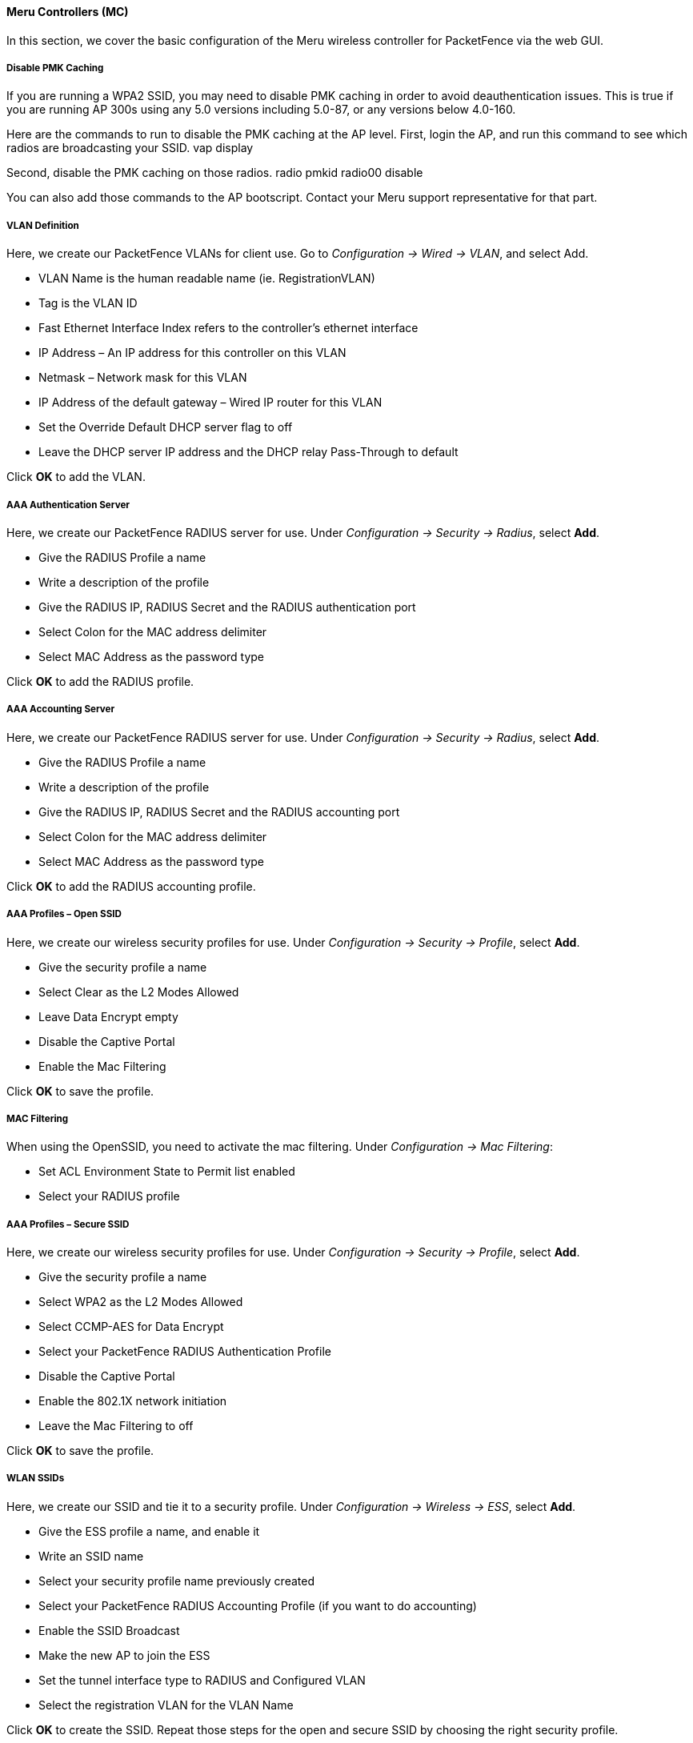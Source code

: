 // to display images directly on GitHub
ifdef::env-github[]
:encoding: UTF-8
:lang: en
:doctype: book
:toc: left
:imagesdir: ../../images
endif::[]

////

    This file is part of the PacketFence project.

    See PacketFence_Network_Devices_Configuration_Guide.asciidoc
    for  authors, copyright and license information.

////

  
//=== Meru

==== Meru Controllers (MC)

In this section, we cover the basic configuration of the Meru wireless controller for PacketFence via the web GUI.

[float]
===== Disable PMK Caching

If you are running a WPA2 SSID, you may need to disable PMK caching in order to avoid deauthentication issues.  This is true if you are running AP 300s using any 5.0 versions including 5.0-87, or any versions below 4.0-160.

Here are the commands to run to disable the PMK caching at the AP level.  First, login the AP, and run this command to see which radios are broadcasting your SSID.
   vap display

Second, disable the PMK caching on those radios.
   radio pmkid radio00 disable

You can also add those commands to the AP bootscript.  Contact your Meru support representative for that part.

[float]
===== VLAN Definition

Here, we create our PacketFence VLANs for client use. Go to _Configuration -> Wired -> VLAN_, and select Add.

* VLAN Name is the human readable name (ie. RegistrationVLAN)
* Tag is the VLAN ID
* Fast Ethernet Interface Index refers to the controller's ethernet interface
* IP Address – An IP address for this controller on this VLAN
* Netmask – Network mask for this VLAN
* IP Address of the default gateway – Wired IP router for this VLAN
* Set the Override Default DHCP server flag to off
* Leave the DHCP server IP address and the DHCP relay Pass-Through to default

Click *OK* to add the VLAN.

[float]
===== AAA Authentication Server 

Here, we create our PacketFence RADIUS server for use. Under _Configuration -> Security -> Radius_, select *Add*.

* Give the RADIUS Profile a name
* Write a description of the profile
* Give the RADIUS IP, RADIUS Secret and the RADIUS authentication port
* Select Colon for the MAC address delimiter
* Select MAC Address as the password type

Click *OK* to add the RADIUS profile.

[float]
===== AAA Accounting Server 

Here, we create our PacketFence RADIUS server for use. Under _Configuration -> Security -> Radius_, select *Add*.

* Give the RADIUS Profile a name
* Write a description of the profile
* Give the RADIUS IP, RADIUS Secret and the RADIUS accounting port
* Select Colon for the MAC address delimiter
* Select MAC Address as the password type

Click *OK* to add the RADIUS accounting profile.

[float]
===== AAA Profiles – Open SSID

Here, we create our wireless security profiles for use. 
Under _Configuration -> Security -> Profile_, select *Add*.

* Give the security profile a name
* Select Clear as the L2 Modes Allowed
* Leave Data Encrypt empty
* Disable the Captive Portal
* Enable the Mac Filtering

Click *OK* to save the profile.

[float]
===== MAC Filtering

When using the OpenSSID, you need to activate the mac filtering. 
Under _Configuration -> Mac Filtering_:

* Set ACL Environment State to Permit list enabled
* Select your RADIUS profile

[float]
===== AAA Profiles – Secure SSID

Here, we create our wireless security profiles for use. 
Under _Configuration -> Security -> Profile_, select *Add*.

* Give the security profile a name
* Select WPA2 as the L2 Modes Allowed
* Select CCMP-AES for Data Encrypt
* Select your PacketFence RADIUS Authentication Profile
* Disable the Captive Portal
* Enable the 802.1X network initiation
* Leave the Mac Filtering to off

Click *OK* to save the profile.

[float]
===== WLAN SSIDs

Here, we create our SSID and tie it to a security profile. 
Under _Configuration -> Wireless -> ESS_, select *Add*.

* Give the ESS profile a name, and enable it
* Write an SSID name
* Select your security profile name previously created
* Select your PacketFence RADIUS Accounting Profile (if you want to do accounting)
* Enable the SSID Broadcast
* Make the new AP to join the ESS
* Set the tunnel interface type to RADIUS and Configured VLAN
* Select the registration VLAN for the VLAN Name

Click *OK* to create the SSID. Repeat those steps for the open and secure SSID by choosing the right security profile.

[float]
===== WLAN SSIDs – Adding to access point

Here, we tie our SSIDs to access points. 
Under _Configuration -> Wireless -> ESS_, select the SSID you want to add to your aps. Then, select the *ESS-AP Table*, and click *Add*.

* Select the AP ID from the drop down list
* Click *OK* to associate the SSID with this AP

[float]
===== Roles (Per-User Firewall)

Since PacketFence 3.3.0, we now support roles (per-user firewall rules) for the Meru hardware.  To add firewall rules, go in _Configuration -> QoS System Settings -> QoS and Firewall Rules_.  When you add a rule, you have to pay attention to two things:

* The rule is applied to the controller physical interface right away, so make sure you are not too wide on your ACL to lock you out!
* The rules are grouped using the Firewall Filter ID (We will use this ID for the roles)

So, since the matching is done using the Firewall Filter ID configuration field, your roles line in switches.conf would look like :

   roles=Guests=1;Staff=2

NOTE: You need to have the *Per-User Firewall* license in order to benefit this feature.
